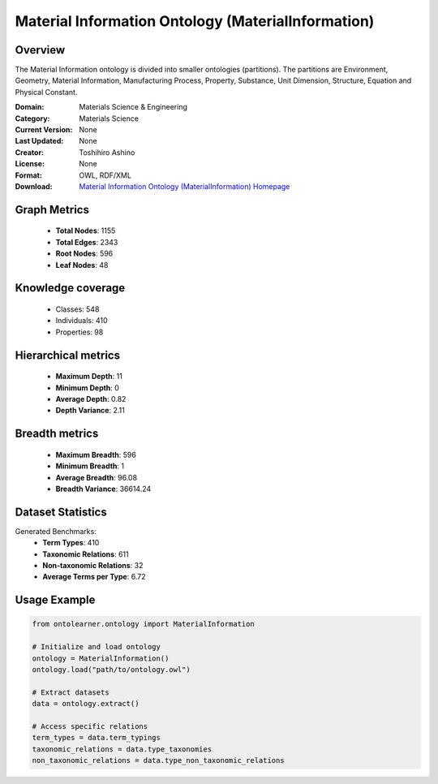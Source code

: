 Material Information Ontology (MaterialInformation)
==========================

Overview
--------
The Material Information ontology is divided into smaller ontologies (partitions).
The partitions are Environment, Geometry, Material Information, Manufacturing Process, Property,
Substance, Unit Dimension, Structure, Equation and Physical Constant.

:Domain: Materials Science & Engineering
:Category: Materials Science
:Current Version: None
:Last Updated: None
:Creator: Toshihiro Ashino
:License: None
:Format: OWL, RDF/XML
:Download: `Material Information Ontology (MaterialInformation) Homepage <https://github.com/EngyNasr/MSE-Benchmark/blob/main/testCases/secondTestCase/MaterialInformation.owl>`_

Graph Metrics
-------------
    - **Total Nodes**: 1155
    - **Total Edges**: 2343
    - **Root Nodes**: 596
    - **Leaf Nodes**: 48

Knowledge coverage
------------------
    - Classes: 548
    - Individuals: 410
    - Properties: 98

Hierarchical metrics
--------------------
    - **Maximum Depth**: 11
    - **Minimum Depth**: 0
    - **Average Depth**: 0.82
    - **Depth Variance**: 2.11

Breadth metrics
------------------
    - **Maximum Breadth**: 596
    - **Minimum Breadth**: 1
    - **Average Breadth**: 96.08
    - **Breadth Variance**: 36614.24

Dataset Statistics
------------------
Generated Benchmarks:
    - **Term Types**: 410
    - **Taxonomic Relations**: 611
    - **Non-taxonomic Relations**: 32
    - **Average Terms per Type**: 6.72

Usage Example
-------------
.. code-block:: python

    from ontolearner.ontology import MaterialInformation

    # Initialize and load ontology
    ontology = MaterialInformation()
    ontology.load("path/to/ontology.owl")

    # Extract datasets
    data = ontology.extract()

    # Access specific relations
    term_types = data.term_typings
    taxonomic_relations = data.type_taxonomies
    non_taxonomic_relations = data.type_non_taxonomic_relations
